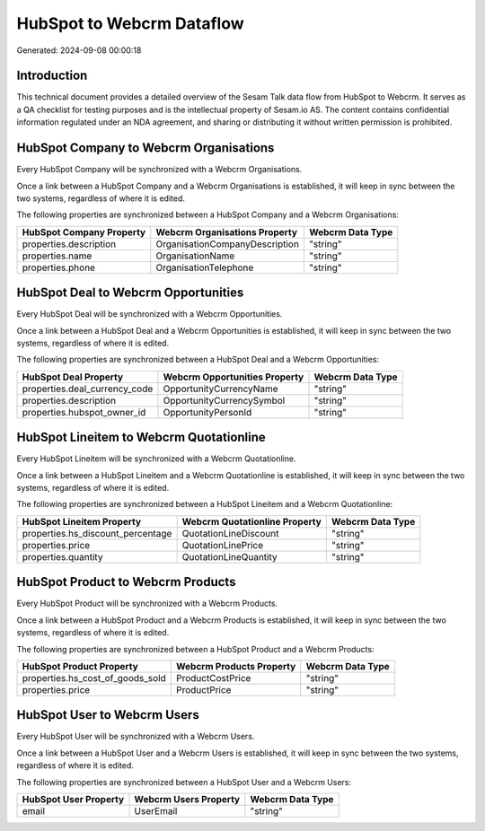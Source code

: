 ==========================
HubSpot to Webcrm Dataflow
==========================

Generated: 2024-09-08 00:00:18

Introduction
------------

This technical document provides a detailed overview of the Sesam Talk data flow from HubSpot to Webcrm. It serves as a QA checklist for testing purposes and is the intellectual property of Sesam.io AS. The content contains confidential information regulated under an NDA agreement, and sharing or distributing it without written permission is prohibited.

HubSpot Company to Webcrm Organisations
---------------------------------------
Every HubSpot Company will be synchronized with a Webcrm Organisations.

Once a link between a HubSpot Company and a Webcrm Organisations is established, it will keep in sync between the two systems, regardless of where it is edited.

The following properties are synchronized between a HubSpot Company and a Webcrm Organisations:

.. list-table::
   :header-rows: 1

   * - HubSpot Company Property
     - Webcrm Organisations Property
     - Webcrm Data Type
   * - properties.description
     - OrganisationCompanyDescription
     - "string"
   * - properties.name
     - OrganisationName
     - "string"
   * - properties.phone
     - OrganisationTelephone
     - "string"


HubSpot Deal to Webcrm Opportunities
------------------------------------
Every HubSpot Deal will be synchronized with a Webcrm Opportunities.

Once a link between a HubSpot Deal and a Webcrm Opportunities is established, it will keep in sync between the two systems, regardless of where it is edited.

The following properties are synchronized between a HubSpot Deal and a Webcrm Opportunities:

.. list-table::
   :header-rows: 1

   * - HubSpot Deal Property
     - Webcrm Opportunities Property
     - Webcrm Data Type
   * - properties.deal_currency_code
     - OpportunityCurrencyName
     - "string"
   * - properties.description
     - OpportunityCurrencySymbol
     - "string"
   * - properties.hubspot_owner_id
     - OpportunityPersonId
     - "string"


HubSpot Lineitem to Webcrm Quotationline
----------------------------------------
Every HubSpot Lineitem will be synchronized with a Webcrm Quotationline.

Once a link between a HubSpot Lineitem and a Webcrm Quotationline is established, it will keep in sync between the two systems, regardless of where it is edited.

The following properties are synchronized between a HubSpot Lineitem and a Webcrm Quotationline:

.. list-table::
   :header-rows: 1

   * - HubSpot Lineitem Property
     - Webcrm Quotationline Property
     - Webcrm Data Type
   * - properties.hs_discount_percentage
     - QuotationLineDiscount
     - "string"
   * - properties.price
     - QuotationLinePrice
     - "string"
   * - properties.quantity
     - QuotationLineQuantity
     - "string"


HubSpot Product to Webcrm Products
----------------------------------
Every HubSpot Product will be synchronized with a Webcrm Products.

Once a link between a HubSpot Product and a Webcrm Products is established, it will keep in sync between the two systems, regardless of where it is edited.

The following properties are synchronized between a HubSpot Product and a Webcrm Products:

.. list-table::
   :header-rows: 1

   * - HubSpot Product Property
     - Webcrm Products Property
     - Webcrm Data Type
   * - properties.hs_cost_of_goods_sold
     - ProductCostPrice
     - "string"
   * - properties.price
     - ProductPrice
     - "string"


HubSpot User to Webcrm Users
----------------------------
Every HubSpot User will be synchronized with a Webcrm Users.

Once a link between a HubSpot User and a Webcrm Users is established, it will keep in sync between the two systems, regardless of where it is edited.

The following properties are synchronized between a HubSpot User and a Webcrm Users:

.. list-table::
   :header-rows: 1

   * - HubSpot User Property
     - Webcrm Users Property
     - Webcrm Data Type
   * - email
     - UserEmail
     - "string"

